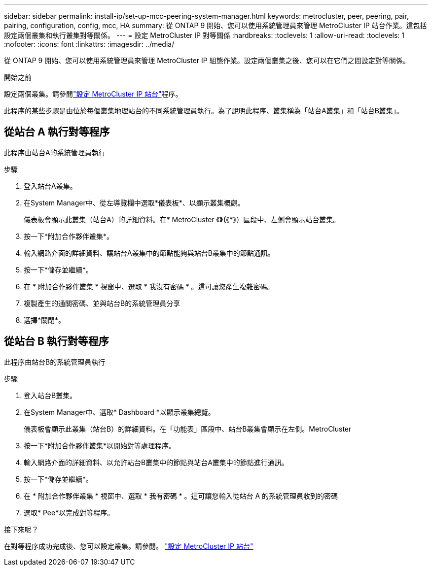 ---
sidebar: sidebar 
permalink: install-ip/set-up-mcc-peering-system-manager.html 
keywords: metrocluster, peer, peering, pair, pairing, configuration, config, mcc, HA 
summary: 從 ONTAP 9 開始、您可以使用系統管理員來管理 MetroCluster IP 站台作業。這包括設定兩個叢集和執行叢集對等關係。 
---
= 設定 MetroCluster IP 對等關係
:hardbreaks:
:toclevels: 1
:allow-uri-read: 
:toclevels: 1
:nofooter: 
:icons: font
:linkattrs: 
:imagesdir: ../media/


[role="lead"]
從 ONTAP 9 開始、您可以使用系統管理員來管理 MetroCluster IP 組態作業。設定兩個叢集之後、您可以在它們之間設定對等關係。

.開始之前
設定兩個叢集。請參閱link:set-up-mcc-site-system-manager.html["設定 MetroCluster IP 站台"]程序。

此程序的某些步驟是由位於每個叢集地理站台的不同系統管理員執行。為了說明此程序、叢集稱為「站台A叢集」和「站台B叢集」。



== 從站台 A 執行對等程序

此程序由站台A的系統管理員執行

.步驟
. 登入站台A叢集。
. 在System Manager中、從左導覽欄中選取*儀表板*、以顯示叢集概觀。
+
儀表板會顯示此叢集（站台A）的詳細資料。在* MetroCluster 《*》（*《*》）區段中、左側會顯示站台叢集。

. 按一下*附加合作夥伴叢集*。
. 輸入網路介面的詳細資料、讓站台A叢集中的節點能夠與站台B叢集中的節點通訊。
. 按一下*儲存並繼續*。
. 在 * 附加合作夥伴叢集 * 視窗中、選取 * 我沒有密碼 * 。這可讓您產生複雜密碼。
. 複製產生的通關密碼、並與站台B的系統管理員分享
. 選擇*關閉*。




== 從站台 B 執行對等程序

此程序由站台B的系統管理員執行

.步驟
. 登入站台B叢集。
. 在System Manager中、選取* Dashboard *以顯示叢集總覽。
+
儀表板會顯示此叢集（站台B）的詳細資料。在「功能表」區段中、站台B叢集會顯示在左側。MetroCluster

. 按一下*附加合作夥伴叢集*以開始對等處理程序。
. 輸入網路介面的詳細資料、以允許站台B叢集中的節點與站台A叢集中的節點進行通訊。
. 按一下*儲存並繼續*。
. 在 * 附加合作夥伴叢集 * 視窗中、選取 * 我有密碼 * 。這可讓您輸入從站台 A 的系統管理員收到的密碼
. 選取* Pee*以完成對等程序。


.接下來呢？
在對等程序成功完成後、您可以設定叢集。請參閱。 link:configure-mcc-site-system-manager.html["設定 MetroCluster IP 站台"]
